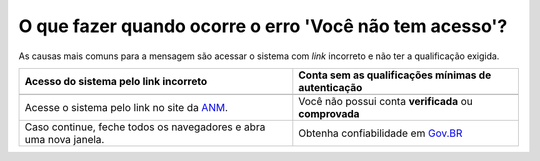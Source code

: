 O que fazer quando ocorre o erro 'Você não tem acesso'?
=======================================================

As causas mais comuns para a mensagem são acessar o sistema com *link* incorreto e não ter a qualificação exigida.


+-----------------------------------------------------------------------+---------------------------------------------------------------+
| Acesso do sistema pelo link incorreto                                 | Conta sem as qualificações mínimas de autenticação            |
+=======================================================================+===============================================================+
| .. image:: ../imagens/entrarcomgovbr.jpg                              | .. image:: ../imagens/tela_area_cidadao_selecao_selos.jpg     |
+-----------------------------------------------------------------------+---------------------------------------------------------------+
| Acesse o sistema pelo link no site da `ANM <http://www.gov.br/anm>`_. | Você não possui conta **verificada** ou **comprovada**        |
+-----------------------------------------------------------------------+---------------------------------------------------------------+
| Caso continue, feche todos os navegadores e abra uma nova janela.     | Obtenha confiabilidade em  `Gov.BR <https://bit.ly/32QPQsB>`_ |
+-----------------------------------------------------------------------+---------------------------------------------------------------+





